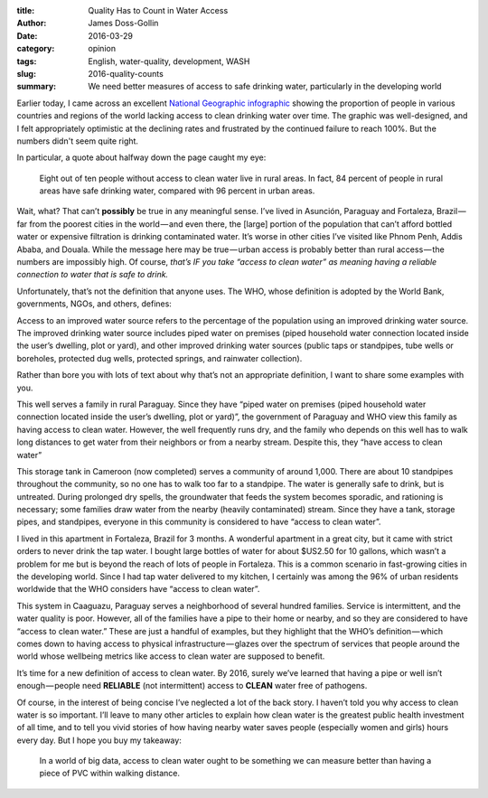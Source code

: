 :title: Quality Has to Count in Water Access
:author: James Doss-Gollin
:date: 2016-03-29
:category: opinion
:tags: English, water-quality, development, WASH
:slug: 2016-quality-counts
:summary: We need better measures of access to safe drinking water, particularly in the developing world

Earlier today, I came across an excellent `National Geographic infographic <https://medium.com/r/?url=http%3A%2F%2Fwww.nationalgeographic.com%2Fclean-water-access-around-the-world%2F%23select%2FTOT%2Ftotal>`_ showing the proportion of people in various countries and regions of the world lacking access to clean drinking water over time.
The graphic was well-designed, and I felt appropriately optimistic at the declining rates and frustrated by the continued failure to reach 100%.
But the numbers didn't seem quite right.

In particular, a quote about halfway down the page caught my eye:

.. pull-quote::
  Eight out of ten people without access to clean water live in rural areas.
  In fact, 84 percent of people in rural areas have safe drinking water, compared with 96 percent in urban areas.

Wait, what? That can’t **possibly** be true in any meaningful sense.
I’ve lived in Asunción, Paraguay and Fortaleza, Brazil — far from the poorest cities in the world — and even there, the [large] portion of the population that can’t afford bottled water or expensive filtration is drinking contaminated water.
It’s worse in other cities I’ve visited like Phnom Penh, Addis Ababa, and Douala.
While the message here may be true — urban access is probably better than rural access — the numbers are impossibly high.
Of course, *that’s IF you take “access to clean water” as meaning having a reliable connection to water that is safe to drink.*

Unfortunately, that’s not the definition that anyone uses. The WHO, whose definition is adopted by the World Bank, governments, NGOs, and others, defines:

Access to an improved water source refers to the percentage of the population using an improved drinking water source.
The improved drinking water source includes piped water on premises (piped household water connection located inside the user’s dwelling, plot or yard), and other improved drinking water sources (public taps or standpipes, tube wells or boreholes, protected dug wells, protected springs, and rainwater collection).

Rather than bore you with lots of text about why that’s not an appropriate definition, I want to share some examples with you.

.. image::  {static}/images/2016-03-29-quality-matters/mbocayaty.jpeg
  :height: 275px
  :align: center
  :alt: Paraguay

This well serves a family in rural Paraguay.
Since they have “piped water on premises (piped household water connection located inside the user’s dwelling, plot or yard)”, the government of Paraguay and WHO view this family as having access to clean water.
However, the well frequently runs dry, and the family who depends on this well has to walk long distances to get water from their neighbors or from a nearby stream.
Despite this, they “have access to clean water”

.. image::  {static}/images/2016-03-29-quality-matters/roh.jpeg
  :height: 275px
  :align: center
  :alt: Cameroon

This storage tank in Cameroon (now completed) serves a community of around 1,000.
There are about 10 standpipes throughout the community, so no one has to walk too far to a standpipe.
The water is generally safe to drink, but is untreated.
During prolonged dry spells, the groundwater that feeds the system becomes sporadic, and rationing is necessary; some families draw water from the nearby (heavily contaminated) stream.
Since they have a tank, storage pipes, and standpipes, everyone in this community is considered to have “access to clean water”.

.. image::  {static}/images/2016-03-29-quality-matters/fortaleza.jpeg
  :height: 275px
  :align: center
  :alt: Brazil

I lived in this apartment in Fortaleza, Brazil for 3 months.
A wonderful apartment in a great city, but it came with strict orders to never drink the tap water.
I bought large bottles of water for about $US2.50 for 10 gallons, which wasn’t a problem for me but is beyond the reach of lots of people in Fortaleza.
This is a common scenario in fast-growing cities in the developing world.
Since I had tap water delivered to my kitchen, I certainly was among the 96% of urban residents worldwide that the WHO considers have “access to clean water”.

.. image::  {static}/images/2016-03-29-quality-matters/caaguazu.jpeg
  :height: 275px
  :align: center
  :alt: Paraguay
  
This system in Caaguazu, Paraguay serves a neighborhood of several hundred families.
Service is intermittent, and the water quality is poor.
However, all of the families have a pipe to their home or nearby, and so they are considered to have “access to clean water.”
These are just a handful of examples, but they highlight that the WHO’s definition — which comes down to having access to physical infrastructure — glazes over the spectrum of services that people around the world whose wellbeing metrics like access to clean water are supposed to benefit.

It’s time for a new definition of access to clean water.
By 2016, surely we’ve learned that having a pipe or well isn’t enough — people need **RELIABLE** (not intermittent) access to **CLEAN** water free of pathogens.

Of course, in the interest of being concise I’ve neglected a lot of the back story. I haven’t told you why access to clean water is so important. I’ll leave to many other articles to explain how clean water is the greatest public health investment of all time, and to tell you vivid stories of how having nearby water saves people (especially women and girls) hours every day. But I hope you buy my takeaway:

.. highlights::
  In a world of big data, access to clean water ought to be something we can measure better than having a piece of PVC within walking distance.